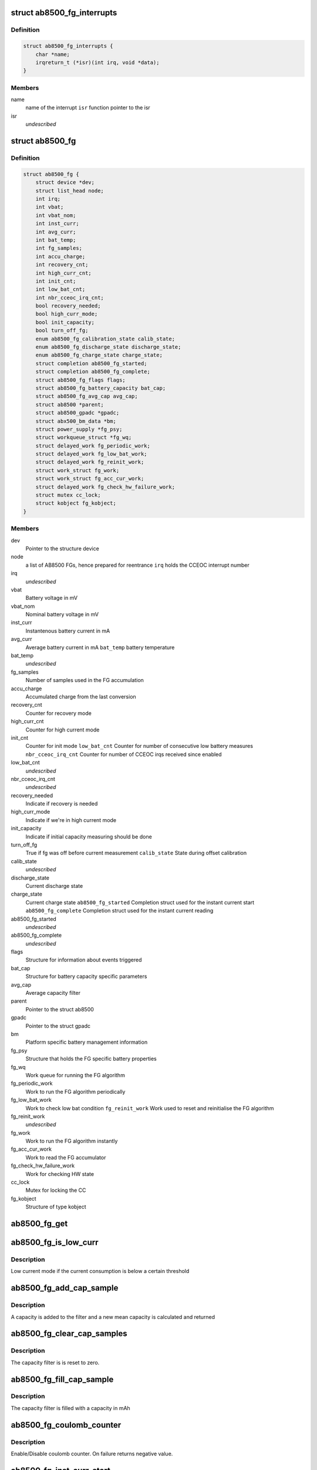 .. -*- coding: utf-8; mode: rst -*-
.. src-file: drivers/power/ab8500_fg.c

.. _`ab8500_fg_interrupts`:

struct ab8500_fg_interrupts
===========================

.. c:type:: struct ab8500_fg_interrupts

    ab8500 fg interupts

.. _`ab8500_fg_interrupts.definition`:

Definition
----------

.. code-block:: c

    struct ab8500_fg_interrupts {
        char *name;
        irqreturn_t (*isr)(int irq, void *data);
    }

.. _`ab8500_fg_interrupts.members`:

Members
-------

name
    name of the interrupt
    \ ``isr``\          function pointer to the isr

isr
    *undescribed*

.. _`ab8500_fg`:

struct ab8500_fg
================

.. c:type:: struct ab8500_fg

    ab8500 FG device information

.. _`ab8500_fg.definition`:

Definition
----------

.. code-block:: c

    struct ab8500_fg {
        struct device *dev;
        struct list_head node;
        int irq;
        int vbat;
        int vbat_nom;
        int inst_curr;
        int avg_curr;
        int bat_temp;
        int fg_samples;
        int accu_charge;
        int recovery_cnt;
        int high_curr_cnt;
        int init_cnt;
        int low_bat_cnt;
        int nbr_cceoc_irq_cnt;
        bool recovery_needed;
        bool high_curr_mode;
        bool init_capacity;
        bool turn_off_fg;
        enum ab8500_fg_calibration_state calib_state;
        enum ab8500_fg_discharge_state discharge_state;
        enum ab8500_fg_charge_state charge_state;
        struct completion ab8500_fg_started;
        struct completion ab8500_fg_complete;
        struct ab8500_fg_flags flags;
        struct ab8500_fg_battery_capacity bat_cap;
        struct ab8500_fg_avg_cap avg_cap;
        struct ab8500 *parent;
        struct ab8500_gpadc *gpadc;
        struct abx500_bm_data *bm;
        struct power_supply *fg_psy;
        struct workqueue_struct *fg_wq;
        struct delayed_work fg_periodic_work;
        struct delayed_work fg_low_bat_work;
        struct delayed_work fg_reinit_work;
        struct work_struct fg_work;
        struct work_struct fg_acc_cur_work;
        struct delayed_work fg_check_hw_failure_work;
        struct mutex cc_lock;
        struct kobject fg_kobject;
    }

.. _`ab8500_fg.members`:

Members
-------

dev
    Pointer to the structure device

node
    a list of AB8500 FGs, hence prepared for reentrance
    \ ``irq``\                  holds the CCEOC interrupt number

irq
    *undescribed*

vbat
    Battery voltage in mV

vbat_nom
    Nominal battery voltage in mV

inst_curr
    Instantenous battery current in mA

avg_curr
    Average battery current in mA
    \ ``bat_temp``\             battery temperature

bat_temp
    *undescribed*

fg_samples
    Number of samples used in the FG accumulation

accu_charge
    Accumulated charge from the last conversion

recovery_cnt
    Counter for recovery mode

high_curr_cnt
    Counter for high current mode

init_cnt
    Counter for init mode
    \ ``low_bat_cnt``\          Counter for number of consecutive low battery measures
    \ ``nbr_cceoc_irq_cnt``\    Counter for number of CCEOC irqs received since enabled

low_bat_cnt
    *undescribed*

nbr_cceoc_irq_cnt
    *undescribed*

recovery_needed
    Indicate if recovery is needed

high_curr_mode
    Indicate if we're in high current mode

init_capacity
    Indicate if initial capacity measuring should be done

turn_off_fg
    True if fg was off before current measurement
    \ ``calib_state``\          State during offset calibration

calib_state
    *undescribed*

discharge_state
    Current discharge state

charge_state
    Current charge state
    \ ``ab8500_fg_started``\    Completion struct used for the instant current start
    \ ``ab8500_fg_complete``\   Completion struct used for the instant current reading

ab8500_fg_started
    *undescribed*

ab8500_fg_complete
    *undescribed*

flags
    Structure for information about events triggered

bat_cap
    Structure for battery capacity specific parameters

avg_cap
    Average capacity filter

parent
    Pointer to the struct ab8500

gpadc
    Pointer to the struct gpadc

bm
    Platform specific battery management information

fg_psy
    Structure that holds the FG specific battery properties

fg_wq
    Work queue for running the FG algorithm

fg_periodic_work
    Work to run the FG algorithm periodically

fg_low_bat_work
    Work to check low bat condition
    \ ``fg_reinit_work``\       Work used to reset and reinitialise the FG algorithm

fg_reinit_work
    *undescribed*

fg_work
    Work to run the FG algorithm instantly

fg_acc_cur_work
    Work to read the FG accumulator

fg_check_hw_failure_work
    Work for checking HW state

cc_lock
    Mutex for locking the CC

fg_kobject
    Structure of type kobject

.. _`ab8500_fg_get`:

ab8500_fg_get
=============

.. c:function:: struct ab8500_fg *ab8500_fg_get( void)

    returns a reference to the primary AB8500 fuel gauge (i.e. the first fuel gauge in the instance list)

    :param  void:
        no arguments

.. _`ab8500_fg_is_low_curr`:

ab8500_fg_is_low_curr
=====================

.. c:function:: int ab8500_fg_is_low_curr(struct ab8500_fg *di, int curr)

    Low or high current mode

    :param struct ab8500_fg \*di:
        pointer to the ab8500_fg structure

    :param int curr:
        the current to base or our decision on

.. _`ab8500_fg_is_low_curr.description`:

Description
-----------

Low current mode if the current consumption is below a certain threshold

.. _`ab8500_fg_add_cap_sample`:

ab8500_fg_add_cap_sample
========================

.. c:function:: int ab8500_fg_add_cap_sample(struct ab8500_fg *di, int sample)

    Add capacity to average filter

    :param struct ab8500_fg \*di:
        pointer to the ab8500_fg structure

    :param int sample:
        the capacity in mAh to add to the filter

.. _`ab8500_fg_add_cap_sample.description`:

Description
-----------

A capacity is added to the filter and a new mean capacity is calculated and
returned

.. _`ab8500_fg_clear_cap_samples`:

ab8500_fg_clear_cap_samples
===========================

.. c:function:: void ab8500_fg_clear_cap_samples(struct ab8500_fg *di)

    Clear average filter

    :param struct ab8500_fg \*di:
        pointer to the ab8500_fg structure

.. _`ab8500_fg_clear_cap_samples.description`:

Description
-----------

The capacity filter is is reset to zero.

.. _`ab8500_fg_fill_cap_sample`:

ab8500_fg_fill_cap_sample
=========================

.. c:function:: void ab8500_fg_fill_cap_sample(struct ab8500_fg *di, int sample)

    Fill average filter

    :param struct ab8500_fg \*di:
        pointer to the ab8500_fg structure

    :param int sample:
        the capacity in mAh to fill the filter with

.. _`ab8500_fg_fill_cap_sample.description`:

Description
-----------

The capacity filter is filled with a capacity in mAh

.. _`ab8500_fg_coulomb_counter`:

ab8500_fg_coulomb_counter
=========================

.. c:function:: int ab8500_fg_coulomb_counter(struct ab8500_fg *di, bool enable)

    enable coulomb counter

    :param struct ab8500_fg \*di:
        pointer to the ab8500_fg structure

    :param bool enable:
        enable/disable

.. _`ab8500_fg_coulomb_counter.description`:

Description
-----------

Enable/Disable coulomb counter.
On failure returns negative value.

.. _`ab8500_fg_inst_curr_start`:

ab8500_fg_inst_curr_start
=========================

.. c:function:: int ab8500_fg_inst_curr_start(struct ab8500_fg *di)

    start battery instantaneous current

    :param struct ab8500_fg \*di:
        pointer to the ab8500_fg structure

.. _`ab8500_fg_inst_curr_start.description`:

Description
-----------

Returns 0 or error code

.. _`ab8500_fg_inst_curr_start.note`:

Note
----

This is part "one" and has to be called before
\ :c:func:`ab8500_fg_inst_curr_finalize`\ 

.. _`ab8500_fg_inst_curr_started`:

ab8500_fg_inst_curr_started
===========================

.. c:function:: int ab8500_fg_inst_curr_started(struct ab8500_fg *di)

    check if fg conversion has started

    :param struct ab8500_fg \*di:
        pointer to the ab8500_fg structure

.. _`ab8500_fg_inst_curr_started.description`:

Description
-----------

Returns 1 if conversion started, 0 if still waiting

.. _`ab8500_fg_inst_curr_done`:

ab8500_fg_inst_curr_done
========================

.. c:function:: int ab8500_fg_inst_curr_done(struct ab8500_fg *di)

    check if fg conversion is done

    :param struct ab8500_fg \*di:
        pointer to the ab8500_fg structure

.. _`ab8500_fg_inst_curr_done.description`:

Description
-----------

Returns 1 if conversion done, 0 if still waiting

.. _`ab8500_fg_inst_curr_finalize`:

ab8500_fg_inst_curr_finalize
============================

.. c:function:: int ab8500_fg_inst_curr_finalize(struct ab8500_fg *di, int *res)

    battery instantaneous current

    :param struct ab8500_fg \*di:
        pointer to the ab8500_fg structure

    :param int \*res:
        battery instantenous current(on success)

.. _`ab8500_fg_inst_curr_finalize.description`:

Description
-----------

Returns 0 or an error code

.. _`ab8500_fg_inst_curr_finalize.note`:

Note
----

This is part "two" and has to be called at earliest 250 ms
after \ :c:func:`ab8500_fg_inst_curr_start`\ 

.. _`ab8500_fg_inst_curr_blocking`:

ab8500_fg_inst_curr_blocking
============================

.. c:function:: int ab8500_fg_inst_curr_blocking(struct ab8500_fg *di)

    battery instantaneous current

    :param struct ab8500_fg \*di:
        pointer to the ab8500_fg structure

.. _`ab8500_fg_inst_curr_blocking.description`:

Description
-----------

Returns 0 else error code

.. _`ab8500_fg_acc_cur_work`:

ab8500_fg_acc_cur_work
======================

.. c:function:: void ab8500_fg_acc_cur_work(struct work_struct *work)

    average battery current

    :param struct work_struct \*work:
        pointer to the work_struct structure

.. _`ab8500_fg_acc_cur_work.description`:

Description
-----------

Updated the average battery current obtained from the
coulomb counter.

.. _`ab8500_fg_bat_voltage`:

ab8500_fg_bat_voltage
=====================

.. c:function:: int ab8500_fg_bat_voltage(struct ab8500_fg *di)

    get battery voltage

    :param struct ab8500_fg \*di:
        pointer to the ab8500_fg structure

.. _`ab8500_fg_bat_voltage.description`:

Description
-----------

Returns battery voltage(on success) else error code

.. _`ab8500_fg_volt_to_capacity`:

ab8500_fg_volt_to_capacity
==========================

.. c:function:: int ab8500_fg_volt_to_capacity(struct ab8500_fg *di, int voltage)

    Voltage based capacity

    :param struct ab8500_fg \*di:
        pointer to the ab8500_fg structure

    :param int voltage:
        The voltage to convert to a capacity

.. _`ab8500_fg_volt_to_capacity.description`:

Description
-----------

Returns battery capacity in per mille based on voltage

.. _`ab8500_fg_uncomp_volt_to_capacity`:

ab8500_fg_uncomp_volt_to_capacity
=================================

.. c:function:: int ab8500_fg_uncomp_volt_to_capacity(struct ab8500_fg *di)

    Uncompensated voltage based capacity

    :param struct ab8500_fg \*di:
        pointer to the ab8500_fg structure

.. _`ab8500_fg_uncomp_volt_to_capacity.description`:

Description
-----------

Returns battery capacity based on battery voltage that is not compensated
for the voltage drop due to the load

.. _`ab8500_fg_battery_resistance`:

ab8500_fg_battery_resistance
============================

.. c:function:: int ab8500_fg_battery_resistance(struct ab8500_fg *di)

    Returns the battery inner resistance

    :param struct ab8500_fg \*di:
        pointer to the ab8500_fg structure

.. _`ab8500_fg_battery_resistance.description`:

Description
-----------

Returns battery inner resistance added with the fuel gauge resistor value
to get the total resistance in the whole link from gnd to bat+ node.

.. _`ab8500_fg_load_comp_volt_to_capacity`:

ab8500_fg_load_comp_volt_to_capacity
====================================

.. c:function:: int ab8500_fg_load_comp_volt_to_capacity(struct ab8500_fg *di)

    Load compensated voltage based capacity

    :param struct ab8500_fg \*di:
        pointer to the ab8500_fg structure

.. _`ab8500_fg_load_comp_volt_to_capacity.description`:

Description
-----------

Returns battery capacity based on battery voltage that is load compensated
for the voltage drop

.. _`ab8500_fg_convert_mah_to_permille`:

ab8500_fg_convert_mah_to_permille
=================================

.. c:function:: int ab8500_fg_convert_mah_to_permille(struct ab8500_fg *di, int cap_mah)

    Capacity in mAh to permille

    :param struct ab8500_fg \*di:
        pointer to the ab8500_fg structure

    :param int cap_mah:
        capacity in mAh

.. _`ab8500_fg_convert_mah_to_permille.description`:

Description
-----------

Converts capacity in mAh to capacity in permille

.. _`ab8500_fg_convert_permille_to_mah`:

ab8500_fg_convert_permille_to_mah
=================================

.. c:function:: int ab8500_fg_convert_permille_to_mah(struct ab8500_fg *di, int cap_pm)

    Capacity in permille to mAh

    :param struct ab8500_fg \*di:
        pointer to the ab8500_fg structure

    :param int cap_pm:
        capacity in permille

.. _`ab8500_fg_convert_permille_to_mah.description`:

Description
-----------

Converts capacity in permille to capacity in mAh

.. _`ab8500_fg_convert_mah_to_uwh`:

ab8500_fg_convert_mah_to_uwh
============================

.. c:function:: int ab8500_fg_convert_mah_to_uwh(struct ab8500_fg *di, int cap_mah)

    Capacity in mAh to uWh

    :param struct ab8500_fg \*di:
        pointer to the ab8500_fg structure

    :param int cap_mah:
        capacity in mAh

.. _`ab8500_fg_convert_mah_to_uwh.description`:

Description
-----------

Converts capacity in mAh to capacity in uWh

.. _`ab8500_fg_calc_cap_charging`:

ab8500_fg_calc_cap_charging
===========================

.. c:function:: int ab8500_fg_calc_cap_charging(struct ab8500_fg *di)

    Calculate remaining capacity while charging

    :param struct ab8500_fg \*di:
        pointer to the ab8500_fg structure

.. _`ab8500_fg_calc_cap_charging.description`:

Description
-----------

Return the capacity in mAh based on previous calculated capcity and the FG
accumulator register value. The filter is filled with this capacity

.. _`ab8500_fg_calc_cap_discharge_voltage`:

ab8500_fg_calc_cap_discharge_voltage
====================================

.. c:function:: int ab8500_fg_calc_cap_discharge_voltage(struct ab8500_fg *di, bool comp)

    Capacity in discharge with voltage

    :param struct ab8500_fg \*di:
        pointer to the ab8500_fg structure

    :param bool comp:
        if voltage should be load compensated before capacity calc

.. _`ab8500_fg_calc_cap_discharge_voltage.description`:

Description
-----------

Return the capacity in mAh based on the battery voltage. The voltage can
either be load compensated or not. This value is added to the filter and a
new mean value is calculated and returned.

.. _`ab8500_fg_calc_cap_discharge_fg`:

ab8500_fg_calc_cap_discharge_fg
===============================

.. c:function:: int ab8500_fg_calc_cap_discharge_fg(struct ab8500_fg *di)

    Capacity in discharge with FG

    :param struct ab8500_fg \*di:
        pointer to the ab8500_fg structure

.. _`ab8500_fg_calc_cap_discharge_fg.description`:

Description
-----------

Return the capacity in mAh based on previous calculated capcity and the FG
accumulator register value. This value is added to the filter and a
new mean value is calculated and returned.

.. _`ab8500_fg_capacity_level`:

ab8500_fg_capacity_level
========================

.. c:function:: int ab8500_fg_capacity_level(struct ab8500_fg *di)

    Get the battery capacity level

    :param struct ab8500_fg \*di:
        pointer to the ab8500_fg structure

.. _`ab8500_fg_capacity_level.description`:

Description
-----------

Get the battery capacity level based on the capacity in percent

.. _`ab8500_fg_calculate_scaled_capacity`:

ab8500_fg_calculate_scaled_capacity
===================================

.. c:function:: int ab8500_fg_calculate_scaled_capacity(struct ab8500_fg *di)

    Capacity scaling

    :param struct ab8500_fg \*di:
        pointer to the ab8500_fg structure

.. _`ab8500_fg_calculate_scaled_capacity.description`:

Description
-----------

Calculates the capacity to be shown to upper layers. Scales the capacity
to have 100% as a reference from the actual capacity upon removal of charger
when charging is in maintenance mode.

.. _`ab8500_fg_update_cap_scalers`:

ab8500_fg_update_cap_scalers
============================

.. c:function:: void ab8500_fg_update_cap_scalers(struct ab8500_fg *di)

    Capacity scaling

    :param struct ab8500_fg \*di:
        pointer to the ab8500_fg structure

.. _`ab8500_fg_update_cap_scalers.description`:

Description
-----------

To be called when state change from charge<->discharge to update
the capacity scalers.

.. _`ab8500_fg_check_capacity_limits`:

ab8500_fg_check_capacity_limits
===============================

.. c:function:: void ab8500_fg_check_capacity_limits(struct ab8500_fg *di, bool init)

    Check if capacity has changed

    :param struct ab8500_fg \*di:
        pointer to the ab8500_fg structure

    :param bool init:
        capacity is allowed to go up in init mode

.. _`ab8500_fg_check_capacity_limits.description`:

Description
-----------

Check if capacity or capacity limit has changed and notify the system
about it using the power_supply framework

.. _`ab8500_fg_algorithm_charging`:

ab8500_fg_algorithm_charging
============================

.. c:function:: void ab8500_fg_algorithm_charging(struct ab8500_fg *di)

    FG algorithm for when charging

    :param struct ab8500_fg \*di:
        pointer to the ab8500_fg structure

.. _`ab8500_fg_algorithm_charging.description`:

Description
-----------

Battery capacity calculation state machine for when we're charging

.. _`ab8500_fg_algorithm_discharging`:

ab8500_fg_algorithm_discharging
===============================

.. c:function:: void ab8500_fg_algorithm_discharging(struct ab8500_fg *di)

    FG algorithm for when discharging

    :param struct ab8500_fg \*di:
        pointer to the ab8500_fg structure

.. _`ab8500_fg_algorithm_discharging.description`:

Description
-----------

Battery capacity calculation state machine for when we're discharging

.. _`ab8500_fg_algorithm_calibrate`:

ab8500_fg_algorithm_calibrate
=============================

.. c:function:: void ab8500_fg_algorithm_calibrate(struct ab8500_fg *di)

    Internal columb counter offset calibration

    :param struct ab8500_fg \*di:
        pointer to the ab8500_fg structure

.. _`ab8500_fg_algorithm`:

ab8500_fg_algorithm
===================

.. c:function:: void ab8500_fg_algorithm(struct ab8500_fg *di)

    Entry point for the FG algorithm

    :param struct ab8500_fg \*di:
        pointer to the ab8500_fg structure

.. _`ab8500_fg_algorithm.description`:

Description
-----------

Entry point for the battery capacity calculation state machine

.. _`ab8500_fg_periodic_work`:

ab8500_fg_periodic_work
=======================

.. c:function:: void ab8500_fg_periodic_work(struct work_struct *work)

    Run the FG state machine periodically

    :param struct work_struct \*work:
        pointer to the work_struct structure

.. _`ab8500_fg_periodic_work.description`:

Description
-----------

Work queue function for periodic work

.. _`ab8500_fg_check_hw_failure_work`:

ab8500_fg_check_hw_failure_work
===============================

.. c:function:: void ab8500_fg_check_hw_failure_work(struct work_struct *work)

    Check OVV_BAT condition

    :param struct work_struct \*work:
        pointer to the work_struct structure

.. _`ab8500_fg_check_hw_failure_work.description`:

Description
-----------

Work queue function for checking the OVV_BAT condition

.. _`ab8500_fg_low_bat_work`:

ab8500_fg_low_bat_work
======================

.. c:function:: void ab8500_fg_low_bat_work(struct work_struct *work)

    Check LOW_BAT condition

    :param struct work_struct \*work:
        pointer to the work_struct structure

.. _`ab8500_fg_low_bat_work.description`:

Description
-----------

Work queue function for checking the LOW_BAT condition

.. _`ab8500_fg_battok_calc`:

ab8500_fg_battok_calc
=====================

.. c:function:: int ab8500_fg_battok_calc(struct ab8500_fg *di, int target)

    calculate the bit pattern corresponding to the target voltage.

    :param struct ab8500_fg \*di:
        pointer to the ab8500_fg structure
        \ ``target``\     target voltage

    :param int target:
        *undescribed*

.. _`ab8500_fg_battok_calc.description`:

Description
-----------

Returns bit pattern closest to the target voltage
valid return values are 0-14. (0-BATT_OK_MAX_NR_INCREMENTS)

.. _`ab8500_fg_battok_init_hw_register`:

ab8500_fg_battok_init_hw_register
=================================

.. c:function:: int ab8500_fg_battok_init_hw_register(struct ab8500_fg *di)

    init battok levels

    :param struct ab8500_fg \*di:
        pointer to the ab8500_fg structure

.. _`ab8500_fg_instant_work`:

ab8500_fg_instant_work
======================

.. c:function:: void ab8500_fg_instant_work(struct work_struct *work)

    Run the FG state machine instantly

    :param struct work_struct \*work:
        pointer to the work_struct structure

.. _`ab8500_fg_instant_work.description`:

Description
-----------

Work queue function for instant work

.. _`ab8500_fg_cc_data_end_handler`:

ab8500_fg_cc_data_end_handler
=============================

.. c:function:: irqreturn_t ab8500_fg_cc_data_end_handler(int irq, void *_di)

    end of data conversion isr.

    :param int irq:
        interrupt number

    :param void \*_di:
        pointer to the ab8500_fg structure

.. _`ab8500_fg_cc_data_end_handler.description`:

Description
-----------

Returns IRQ status(IRQ_HANDLED)

.. _`ab8500_fg_cc_int_calib_handler`:

ab8500_fg_cc_int_calib_handler
==============================

.. c:function:: irqreturn_t ab8500_fg_cc_int_calib_handler(int irq, void *_di)

    end of calibration isr.

    :param int irq:
        interrupt number

    :param void \*_di:
        pointer to the ab8500_fg structure

.. _`ab8500_fg_cc_int_calib_handler.description`:

Description
-----------

Returns IRQ status(IRQ_HANDLED)

.. _`ab8500_fg_cc_convend_handler`:

ab8500_fg_cc_convend_handler
============================

.. c:function:: irqreturn_t ab8500_fg_cc_convend_handler(int irq, void *_di)

    isr to get battery avg current.

    :param int irq:
        interrupt number

    :param void \*_di:
        pointer to the ab8500_fg structure

.. _`ab8500_fg_cc_convend_handler.description`:

Description
-----------

Returns IRQ status(IRQ_HANDLED)

.. _`ab8500_fg_batt_ovv_handler`:

ab8500_fg_batt_ovv_handler
==========================

.. c:function:: irqreturn_t ab8500_fg_batt_ovv_handler(int irq, void *_di)

    Battery OVV occured

    :param int irq:
        interrupt number

    :param void \*_di:
        pointer to the ab8500_fg structure

.. _`ab8500_fg_batt_ovv_handler.description`:

Description
-----------

Returns IRQ status(IRQ_HANDLED)

.. _`ab8500_fg_lowbatf_handler`:

ab8500_fg_lowbatf_handler
=========================

.. c:function:: irqreturn_t ab8500_fg_lowbatf_handler(int irq, void *_di)

    Battery voltage is below LOW threshold

    :param int irq:
        interrupt number

    :param void \*_di:
        pointer to the ab8500_fg structure

.. _`ab8500_fg_lowbatf_handler.description`:

Description
-----------

Returns IRQ status(IRQ_HANDLED)

.. _`ab8500_fg_get_property`:

ab8500_fg_get_property
======================

.. c:function:: int ab8500_fg_get_property(struct power_supply *psy, enum power_supply_property psp, union power_supply_propval *val)

    get the fg properties

    :param struct power_supply \*psy:
        pointer to the power_supply structure

    :param enum power_supply_property psp:
        pointer to the power_supply_property structure

    :param union power_supply_propval \*val:
        pointer to the power_supply_propval union

.. _`ab8500_fg_get_property.description`:

Description
-----------

This function gets called when an application tries to get the
fg properties by reading the sysfs files.

.. _`ab8500_fg_get_property.voltage_now`:

voltage_now
-----------

battery voltage

.. _`ab8500_fg_get_property.current_now`:

current_now
-----------

battery instant current

.. _`ab8500_fg_get_property.current_avg`:

current_avg
-----------

battery average current

.. _`ab8500_fg_get_property.charge_full_design`:

charge_full_design
------------------

capacity where battery is considered full

.. _`ab8500_fg_get_property.charge_now`:

charge_now
----------

battery capacity in nAh

.. _`ab8500_fg_get_property.capacity`:

capacity
--------

capacity in percent

.. _`ab8500_fg_get_property.capacity_level`:

capacity_level
--------------

capacity level

Returns error code in case of failure else 0 on success

.. _`ab8500_fg_init_hw_registers`:

ab8500_fg_init_hw_registers
===========================

.. c:function:: int ab8500_fg_init_hw_registers(struct ab8500_fg *di)

    Set up FG related registers

    :param struct ab8500_fg \*di:
        pointer to the ab8500_fg structure

.. _`ab8500_fg_init_hw_registers.description`:

Description
-----------

Set up battery OVV, low battery voltage registers

.. _`ab8500_fg_external_power_changed`:

ab8500_fg_external_power_changed
================================

.. c:function:: void ab8500_fg_external_power_changed(struct power_supply *psy)

    callback for power supply changes

    :param struct power_supply \*psy:
        pointer to the structure power_supply

.. _`ab8500_fg_external_power_changed.description`:

Description
-----------

This function is the entry point of the pointer external_power_changed
of the structure power_supply.
This function gets executed when there is a change in any external power
supply that this driver needs to be notified of.

.. _`ab8500_fg_reinit_work`:

ab8500_fg_reinit_work
=====================

.. c:function:: void ab8500_fg_reinit_work(struct work_struct *work)

    work to reset the FG algorithm

    :param struct work_struct \*work:
        pointer to the work_struct structure

.. _`ab8500_fg_reinit_work.description`:

Description
-----------

Used to reset the current battery capacity to be able to
retrigger a new voltage base capacity calculation. For
test and verification purpose.

.. _`ab8500_fg_sysfs_exit`:

ab8500_fg_sysfs_exit
====================

.. c:function:: void ab8500_fg_sysfs_exit(struct ab8500_fg *di)

    de-init of sysfs entry

    :param struct ab8500_fg \*di:
        pointer to the struct ab8500_chargalg

.. _`ab8500_fg_sysfs_exit.description`:

Description
-----------

This function removes the entry in sysfs.

.. _`ab8500_fg_sysfs_init`:

ab8500_fg_sysfs_init
====================

.. c:function:: int ab8500_fg_sysfs_init(struct ab8500_fg *di)

    init of sysfs entry

    :param struct ab8500_fg \*di:
        pointer to the struct ab8500_chargalg

.. _`ab8500_fg_sysfs_init.description`:

Description
-----------

This function adds an entry in sysfs.
Returns error code in case of failure else 0(on success)

.. This file was automatic generated / don't edit.

